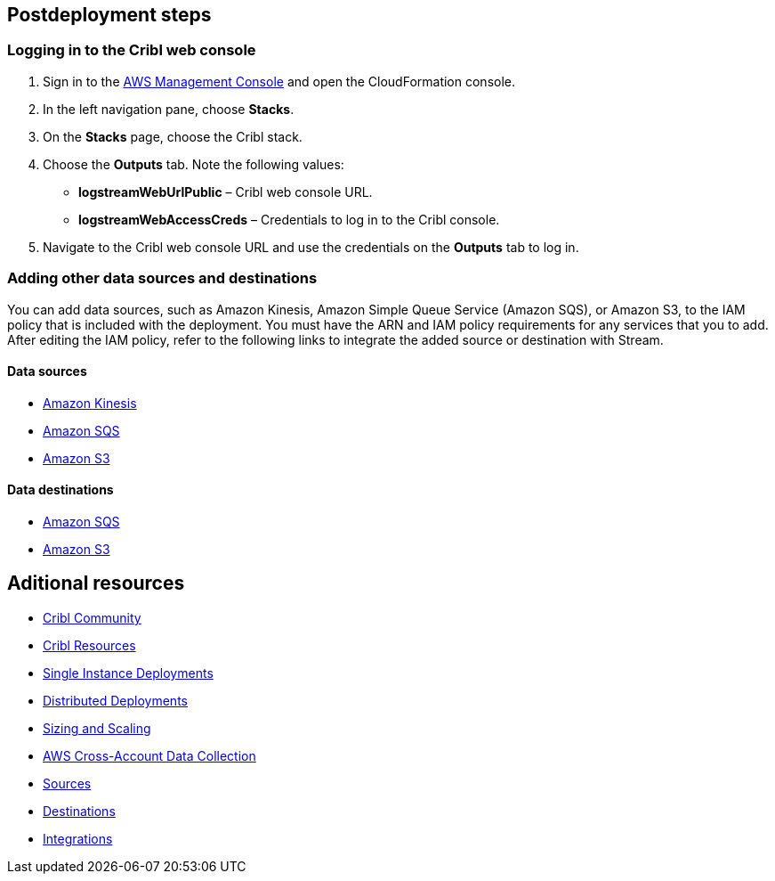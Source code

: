 // Include any postdeployment steps here, such as steps necessary to test that the deployment was successful. If there are no postdeployment steps, leave this file empty.

== Postdeployment steps

=== Logging in to the Cribl web console

. Sign in to the https://us-east-1.console.aws.amazon.com/console/home?region=us-east-1#[AWS Management Console^] and open the CloudFormation console.
. In the left navigation pane, choose *Stacks*.
. On the *Stacks* page, choose the Cribl stack.
. Choose the *Outputs* tab. Note the following values:
** *logstreamWebUrlPublic* –  Cribl web console URL.
** *logstreamWebAccessCreds* – Credentials to log in to the Cribl console.
. Navigate to the Cribl web console URL and use the credentials on the *Outputs* tab to log in.

=== Adding other data sources and destinations

You can add data sources, such as Amazon Kinesis, Amazon Simple Queue Service (Amazon SQS), or Amazon S3, to the IAM policy that is included with the deployment. You must have the ARN and IAM policy requirements for any services that you to add. After editing the IAM policy, refer to the following links to integrate the added source or destination with Stream.

==== Data sources

* https://docs.cribl.io/stream/sources-kinesis-streams/#auto-authentication[Amazon Kinesis]

* https://docs.cribl.io/stream/sources-sqs#sqs-permissions[Amazon SQS]

* https://docs.cribl.io/stream/sources-s3#s3-and-sqs-permissions[Amazon S3]

==== Data destinations

* https://docs.cribl.io/stream/destinations-sqs#sqs-permissions[Amazon SQS]

* https://docs.cribl.io/stream/destinations-s3#amazon-s3-permissions[Amazon S3]

== Aditional resources

* https://cribl.io/community[Cribl Community]
* https://cribl.io/resources[Cribl Resources]
* https://docs.cribl.io/docs/deploy-single-instance[Single Instance Deployments]
* https://docs.cribl.io/docs/deploy-distributed[Distributed Deployments]
* https://docs.cribl.io/docs/scaling[Sizing and Scaling]
* https://docs.cribl.io/logstream/usecase-aws-x-account[AWS Cross-Account Data Collection]
* https://docs.cribl.io/logstream/sources[Sources]
* https://docs.cribl.io/logstream/destinations[Destinations]
* https://cribl.io/integrations/[Integrations]